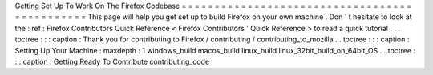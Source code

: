 Getting
Set
Up
To
Work
On
The
Firefox
Codebase
=
=
=
=
=
=
=
=
=
=
=
=
=
=
=
=
=
=
=
=
=
=
=
=
=
=
=
=
=
=
=
=
=
=
=
=
=
=
=
=
=
=
=
=
=
=
This
page
will
help
you
get
set
up
to
build
Firefox
on
your
own
machine
.
Don
'
t
hesitate
to
look
at
the
:
ref
:
Firefox
Contributors
Quick
Reference
<
Firefox
Contributors
'
Quick
Reference
>
to
read
a
quick
tutorial
.
.
.
toctree
:
:
:
caption
:
Thank
you
for
contributing
to
Firefox
/
contributing
/
contributing_to_mozilla
.
.
toctree
:
:
:
caption
:
Setting
Up
Your
Machine
:
maxdepth
:
1
windows_build
macos_build
linux_build
linux_32bit_build_on_64bit_OS
.
.
toctree
:
:
:
caption
:
Getting
Ready
To
Contribute
contributing_code
